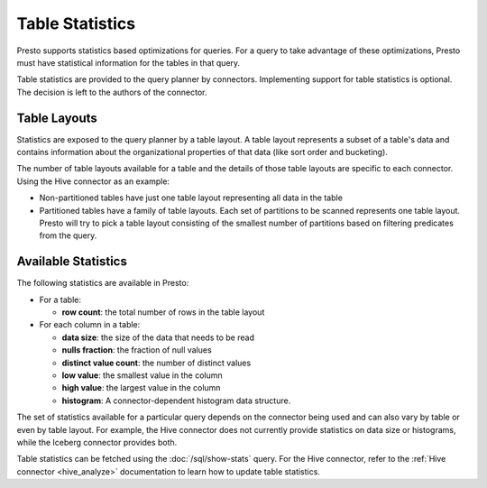 ================
Table Statistics
================

Presto supports statistics based optimizations for queries. For a query to take
advantage of these optimizations, Presto must have statistical information for
the tables in that query.

Table statistics are provided to the query planner by connectors. Implementing
support for table statistics is optional. The decision is left to the authors
of the connector.

Table Layouts
-------------

Statistics are exposed to the query planner by a table layout. A table layout
represents a subset of a table's data and contains information about the
organizational properties of that data (like sort order and bucketing).

The number of table layouts available for a table and the details of those table
layouts are specific to each connector.  Using the Hive connector as an example:

* Non-partitioned tables have just one table layout representing all data in the table
* Partitioned tables have a family of table layouts. Each set of partitions to
  be scanned represents one table layout.  Presto will try to pick a table
  layout consisting of the smallest number of partitions based on filtering
  predicates from the query.

Available Statistics
--------------------

The following statistics are available in Presto:

* For a table:

  * **row count**: the total number of rows in the table layout

* For each column in a table:

  * **data size**: the size of the data that needs to be read
  * **nulls fraction**: the fraction of null values
  * **distinct value count**: the number of distinct values
  * **low value**: the smallest value in the column
  * **high value**: the largest value in the column
  * **histogram**: A connector-dependent histogram data structure.

The set of statistics available for a particular query depends on the connector
being used and can also vary by table or even by table layout. For example, the
Hive connector does not currently provide statistics on data size or histograms,
while the Iceberg connector provides both.

Table statistics can be fetched using the :doc:`/sql/show-stats` query.
For the Hive connector, refer to the :ref:`Hive connector <hive_analyze>`
documentation to learn how to update table statistics.
